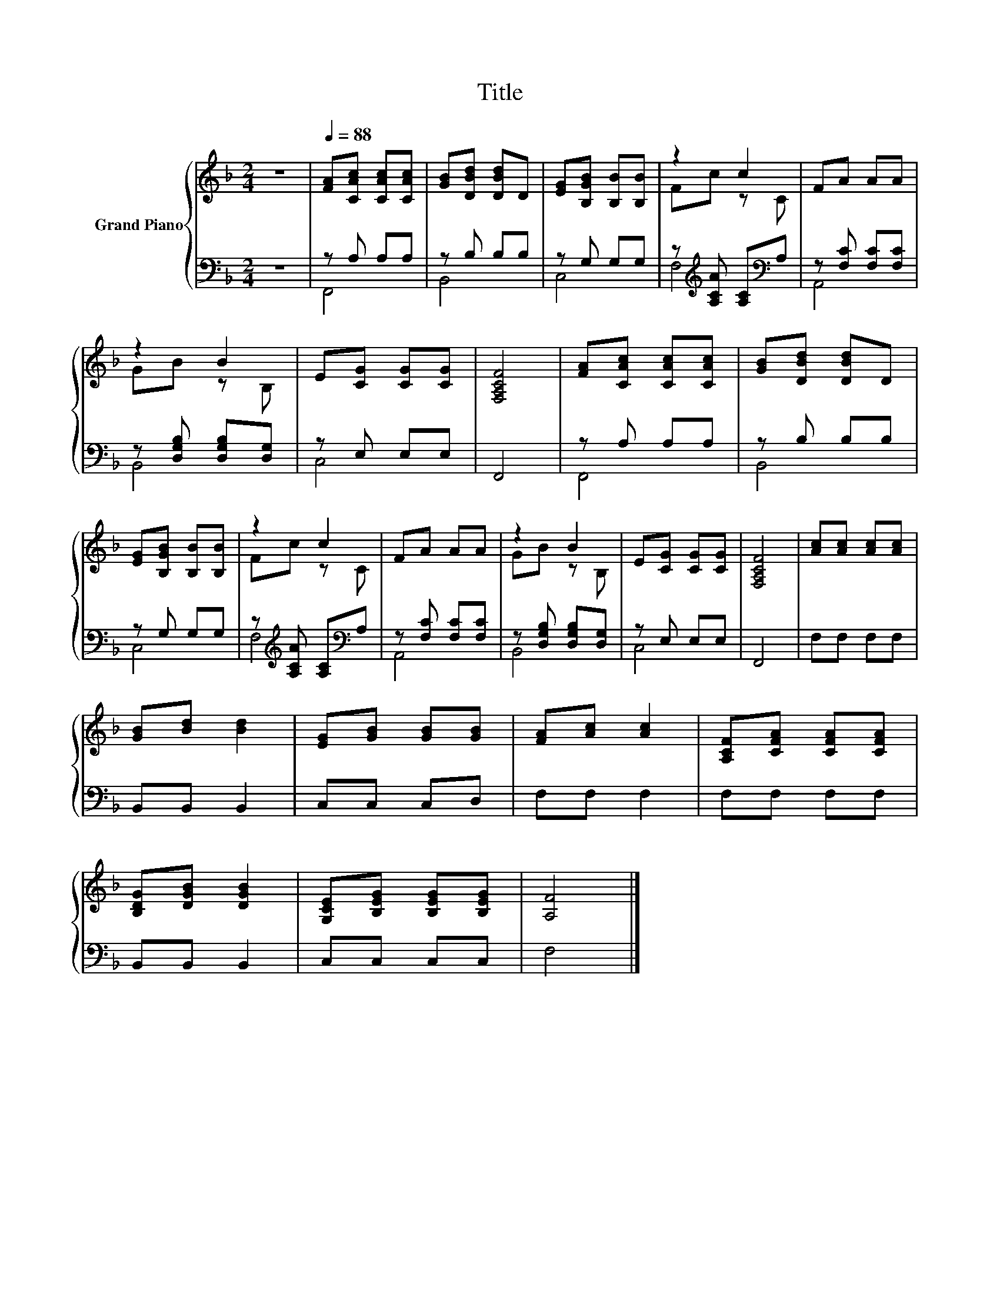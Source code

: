 X:1
T:Title
%%score { ( 1 4 ) | ( 2 3 ) }
L:1/8
M:2/4
K:F
V:1 treble nm="Grand Piano"
V:4 treble 
V:2 bass 
V:3 bass 
V:1
 z4 |[Q:1/4=88] [FA][CAc] [CAc][CAc] | [GB][DBd] [DBd]D | [EG][B,GB] [B,B][B,B] | z2 c2 | FA AA | %6
 z2 B2 | E[CG] [CG][CG] | [F,A,CF]4 | [FA][CAc] [CAc][CAc] | [GB][DBd] [DBd]D | %11
 [EG][B,GB] [B,B][B,B] | z2 c2 | FA AA | z2 B2 | E[CG] [CG][CG] | [F,A,CF]4 | [Ac][Ac] [Ac][Ac] | %18
 [GB][Bd] [Bd]2 | [EG][GB] [GB][GB] | [FA][Ac] [Ac]2 | [A,CF][CFA] [CFA][CFA] | %22
 [B,DG][DGB] [DGB]2 | [G,CE][B,EG] [B,EG][B,EG] | [A,F]4 |] %25
V:2
 z4 | z A, A,A, | z B, B,B, | z G, G,G, | z[K:treble] [A,CA] [A,C][K:bass]A, | z [F,C] [F,C][F,C] | %6
 z [D,G,B,] [D,G,B,][D,G,] | z E, E,E, | F,,4 | z A, A,A, | z B, B,B, | z G, G,G, | %12
 z[K:treble] [A,CA] [A,C][K:bass]A, | z [F,C] [F,C][F,C] | z [D,G,B,] [D,G,B,][D,G,] | z E, E,E, | %16
 F,,4 | F,F, F,F, | B,,B,, B,,2 | C,C, C,D, | F,F, F,2 | F,F, F,F, | B,,B,, B,,2 | C,C, C,C, | %24
 F,4 |] %25
V:3
 x4 | F,,4 | B,,4 | C,4 | F,4[K:treble][K:bass] | A,,4 | B,,4 | C,4 | x4 | F,,4 | B,,4 | C,4 | %12
 F,4[K:treble][K:bass] | A,,4 | B,,4 | C,4 | x4 | x4 | x4 | x4 | x4 | x4 | x4 | x4 | x4 |] %25
V:4
 x4 | x4 | x4 | x4 | Fc z C | x4 | GB z B, | x4 | x4 | x4 | x4 | x4 | Fc z C | x4 | GB z B, | x4 | %16
 x4 | x4 | x4 | x4 | x4 | x4 | x4 | x4 | x4 |] %25

